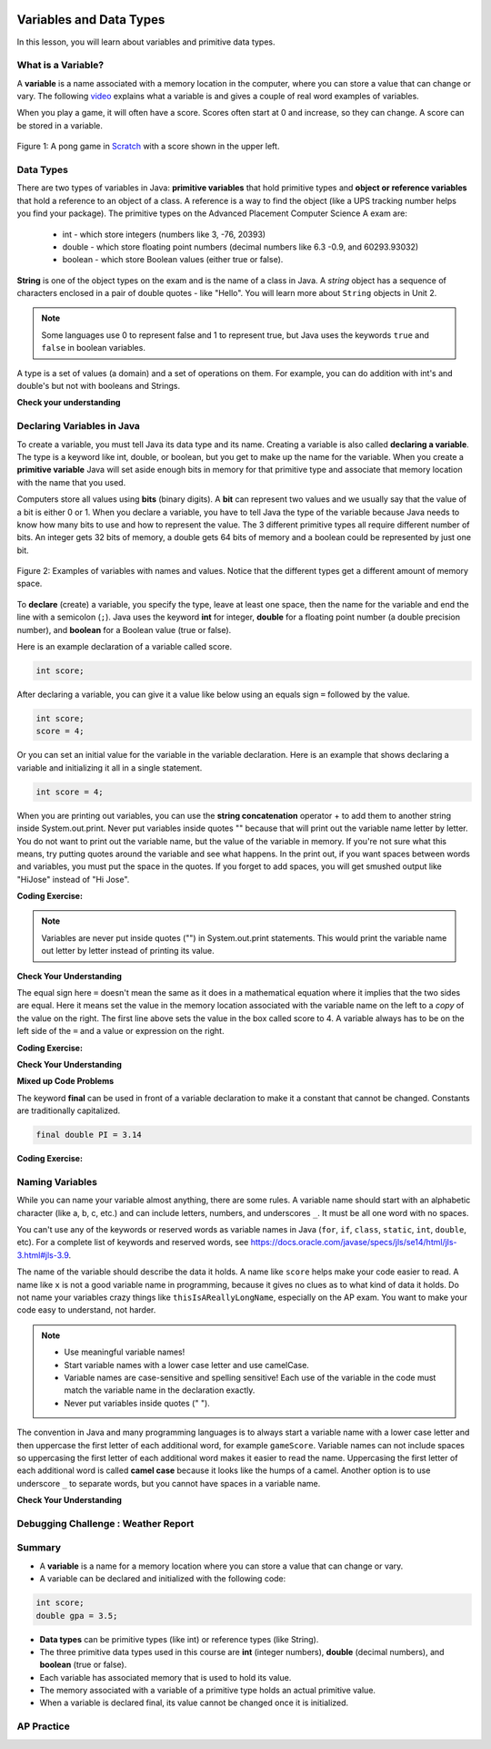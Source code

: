 .. qnum::
   :prefix: 1-3-
   :start: 1


.. |CodingEx| image:: ../../_static/codingExercise.png
    :width: 30px
    :align: middle
    :alt: coding exercise


.. |Exercise| image:: ../../_static/exercise.png
    :width: 35
    :align: middle
    :alt: exercise


.. |Groupwork| image:: ../../_static/groupwork.png
    :width: 35
    :align: middle
    :alt: groupwork

.. image:: ../../_static/time90.png
    :width: 225
    :align: right

Variables and Data Types
========================

In this lesson, you will learn about variables and primitive data types.

What is a Variable?
-------------------

.. index::
   single: variable

A **variable** is a name associated with a memory location in the computer, where you can store a value that can change or vary. The following `video <https://youtu.be/pHgYlVjagmA>`_ explains what a variable is and gives a couple of real word examples of variables.

.. youtube:: pHgYlVjagmA
    :width: 700
    :height: 400
    :align: center


When you play a game, it will often have a score.  Scores often start at 0 and increase, so they can change.  A score can be stored in a variable.

.. figure:: Figures/pongScore.png
    :width: 300px
    :align: center
    :figclass: align-center

    Figure 1: A pong game in `Scratch <http://scratch.mit.edu>`_ with a score shown in the upper left.

Data Types
----------

.. index::
   single: integer
   single: int
   single: double
   single: boolean
   single: String
   pair: variable; types
   pair: variable; primitive type
   pair: variable; object type
   pair: variable; integer
   pair: variable; floating point
   pair: variable; Boolean
   pair: variable; String

There are two types of variables in Java: **primitive variables** that hold primitive types and **object or reference variables** that hold a reference to an object of a class.  A reference is a way to find the object (like a UPS tracking number helps you find your package).  The primitive types on the Advanced Placement Computer Science A exam are:

    -  int - which store integers (numbers like 3, -76, 20393)

    -  double - which store floating point numbers (decimal numbers like 6.3 -0.9, and 60293.93032)

    -  boolean - which store Boolean values (either true or false).

**String** is one of the object types on the exam and is the name of a class in Java.  A *string* object has a sequence of characters enclosed in a pair of double quotes - like "Hello".  You will learn more about ``String`` objects in Unit 2.


.. note::

   Some languages use 0 to represent false and 1 to represent true, but Java uses the keywords ``true`` and ``false`` in boolean variables.

A type is a set of values (a domain) and a set of operations on them. For example, you can do addition with int's and double's but not with booleans and Strings.

|Exercise| **Check your understanding**


.. mchoice:: q3_1_1
   :practice: T
   :answer_a: int
   :answer_b: double
   :answer_c: boolean
   :answer_d: String
   :correct: b
   :feedback_a: While you could use an int, this would throw away any digits after the decimal point, so it isn't the best choice.  You might want to round up a grade based on the average (89.5 or above is an A).
   :feedback_b: An average is calculated by summing all the values and dividing by the number of values.  To keep the most amount of information this should be done with decimal numbers so use a double.
   :feedback_c: Is an average true or false?
   :feedback_d: While you can use a string to represent a number, using a number type (int or double) is better for doing calculations.

   What type should you use to represent the average grade for a course?

.. mchoice:: q3_1_2
   :practice: T
   :answer_a: int
   :answer_b: double
   :answer_c: boolean
   :answer_d: String
   :correct: a
   :feedback_a: The number of people is a whole number so using an integer make sense.
   :feedback_b: Can you have 2.5 people in a household?
   :feedback_c: Is the number of people something that is either true or false?
   :feedback_d: While you can use a string, a number is better for doing calculations with (like finding the average number of people in a household).

   What type should you use to represent the number of people in a household?

.. mchoice:: q3_1_3
   :practice: T
   :answer_a: int
   :answer_b: double
   :answer_c: boolean
   :answer_d: String
   :correct: d
   :feedback_a: People don't usually have whole numbers like 7 as their first name.
   :feedback_b: People don't usually have decimal numbers like 3.5 as their first name.
   :feedback_c: This could only be used if the name was true or false.  People don't usually have those as first names.
   :feedback_d: Strings hold sequences of characters like you have in a person's name.

   What type should you use to hold the first name of a person?

.. mchoice:: q3_1_4
   :practice: T
   :answer_a: int
   :answer_b: double
   :answer_c: boolean
   :answer_d: String
   :correct: c
   :feedback_a: While you could use an int and use 0 for false and 1 for true this would waste 31 of the 32 bits an int uses. Java has a special type for things that are either true or false.
   :feedback_b: Java has a special type for variables that are either true or false.
   :feedback_c: Java uses boolean for values that are only true or false.
   :feedback_d: While you can use a string to represent "True" or "False", using a boolean variable would be better for making decisions.

   What type should you use to record if it is raining or not?

.. mchoice:: q3_1_5
   :practice: T
   :answer_a: int
   :answer_b: double
   :answer_c: boolean
   :answer_d: String
   :correct: b
   :feedback_a: The integer type (int) can't be used to represent decimal numbers so you couldn't use it if you had any cents.
   :feedback_b: The double type can be used to represent an amount of money.
   :feedback_c: Java uses boolean for values that are only true or false.
   :feedback_d: While you can use a string to represent the amount of money you have it is easier to do calculations on the numeric types (int or double).

   What type should you use to represent the amount of money you have?


Declaring Variables in Java
---------------------------

.. index::
   single: bit
   single: binary digit
   single: declare
   pair: variable; declare


To create a variable, you must tell Java its data type and its name.  Creating a variable is also called **declaring a variable**.  The type is a keyword like int, double, or boolean, but you get to make up the name for the variable.  When you create a **primitive variable** Java will set aside enough bits in memory for that primitive type and associate that memory location with the name that you used.

Computers store all values using **bits** (binary digits).  A **bit** can represent two values and we usually say that the value of a bit is either 0 or 1. When you declare a variable, you have to tell Java the type of the variable because Java needs to know how many bits to use and how to represent the value.  The 3 different primitive types
all require different number of bits.  An integer gets 32 bits of memory, a double gets 64 bits of memory and a boolean could be represented by just one bit.

.. figure:: Figures/typesAndSpace.png
    :width: 500px
    :figclass: align-center

    Figure 2: Examples of variables with names and values.  Notice that the different types get a different amount of memory space.

To **declare** (create) a variable, you  specify the type, leave at least one space, then the name for the variable and end the line with a semicolon (``;``). Java uses the keyword **int** for integer, **double** for a floating point number (a double precision number), and **boolean** for a Boolean value (true or false).

.. .. figure:: Figures/typeName.png
    :width: 100px
    :figclass: align-center

    Figure 2: How to Declare a Variable

Here is an example declaration of a variable called score.

.. code-block:: java

  int score;

After declaring a variable, you can give it a value like below using an equals sign ``=`` followed by the value.

.. code-block:: java

  int score;
  score = 4;

Or you can set an initial value for the variable in the variable declaration. Here is an example that shows declaring a variable and initializing it all in a single statement.

.. code-block:: java

  int score = 4;

When you are printing out variables, you can use the **string concatenation** operator + to add them to another string inside System.out.print. Never put variables inside quotes "" because that will print out the variable name letter by letter. You do not want to print out the variable name, but the value of the variable in memory. If you're not sure what this means, try putting quotes around the variable and see what happens. In the print out, if you want spaces between words and variables, you must put the space in the quotes. If you forget to add spaces, you will get smushed output like "HiJose" instead of "Hi Jose".

|CodingEx| **Coding Exercise:**


.. activecode:: lcdv2
   :language: java
   :autograde: unittest

   Run the following code to see what is printed. Then, change the values and run it again. Try adding quotes to variables and removing spaces in the print statements to see what happens.
   ~~~~
   public class Test2
   {
      public static void main(String[] args)
      {
        int score;
        score = 0;
        System.out.print("The score is ");
        System.out.println(score);

        double price = 23.25;
        System.out.println("The price is " + price);

        boolean won = false;
        System.out.println(won);
        won = true;
        System.out.println(won);

        String name = "Jose";
        System.out.println("Hi " + name);
      }
   }

   ====
   // should pass if/when they run code
   import static org.junit.Assert.*;
   import org.junit.*;;
   import java.io.*;

   public class RunestoneTests extends CodeTestHelper
   {
        @Test
        public void testMain() throws IOException
        {
            String output = getMethodOutput("main");
            String expect = "The score is 0\nThe price is 23.25\nfalse\ntrue\nHi Jose";
            boolean passed = getResults(expect, output, "Expected output from main", true);
            assertTrue(passed);
        }
   }

.. note::

    Variables are never put inside quotes ("") in System.out.print statements. This would print the variable name out letter by letter instead of printing its value.


|Exercise| **Check Your Understanding**

.. clickablearea:: var_declare
    :question: Click on all of the variable declarations in the following code.
    :iscode:
    :feedback: Variable declarations start with a type and then a name.

    :click-incorrect:public class Test2:endclick:
    :click-incorrect:{:endclick:
        :click-incorrect:public static void main(String[] args):endclick:
        :click-incorrect:{:endclick:
            :click-correct:int numLives;:endclick:
            :click-incorrect:numLives = 0;:endclick:
            :click-incorrect:System.out.println(numLives);:endclick:
            :click-correct:double health;:endclick:
            :click-incorrect:health = 8.5;:endclick:
            :click-incorrect:System.out.println(health);:endclick:
            :click-correct:boolean powerUp;:endclick:
            :click-incorrect:powerUp = true;:endclick:
            :click-incorrect:System.out.println(powerUp);:endclick:
        :click-incorrect:}:endclick:
    :click-incorrect:}:endclick:

.. clickablearea:: var_init
    :question: Click on all of the variable initializations (first time the variable is set to a value) in the following code.
    :iscode:
    :feedback: Variables are initialized using name = value;

    :click-incorrect:public class Test2:endclick:
    :click-incorrect:{:endclick:
        :click-incorrect:public static void main(String[] args):endclick:
        :click-incorrect:{:endclick:
            :click-incorrect:int numLives;:endclick:
            :click-correct:numLives = 0;:endclick:
            :click-incorrect:System.out.println(numLives);:endclick:
            :click-correct:double health = 8.5;:endclick:
            :click-incorrect:System.out.println(health);:endclick:
            :click-correct:boolean powerUp = true;:endclick:
            :click-incorrect:System.out.println(powerUp);:endclick:
        :click-incorrect:}:endclick:
    :click-incorrect:}:endclick:


.. .. figure:: Figures/typeNameValue.png
    :width: 150px
    :figclass: align-center

    Figure 3: How to Declare and Initialize the Value of a Variable





.. .. |Exercise| **Check Your Understanding**

.. .. clickablearea:: var_declar_and_init
    :question: Click on all of the statements that both declare and initialize a variable in one statement.
    :iscode:
    :feedback: Variables are initialized using name = value;

    :click-incorrect:public class Test2:endclick:
    :click-incorrect:{:endclick:
        :click-incorrect:public static void main(String[] args):endclick:
        :click-incorrect:{:endclick:
            :click-correct:int numLives = 0;:endclick:
            :click-incorrect:System.out.println(numLives);:endclick:
            :click-correct:double health = 8.5;:endclick:
            :click-incorrect:System.out.println(health);:endclick:
            :click-correct:boolean powerUp = true;:endclick:
            :click-incorrect:System.out.println(powerUp);:endclick:
        :click-incorrect:}:endclick:
    :click-incorrect:}:endclick:


The equal sign here ``=`` doesn't mean the same as it does in a mathematical equation where it implies that the two sides are equal.  Here it means set the value in the memory location associated with the variable name on the left to a *copy* of the value on the right. The first line above sets the value in the box called score to 4.  A variable always has to be on the left side of the ``=`` and a value or expression on the right.


|CodingEx| **Coding Exercise:**

.. activecode:: lcdv3
   :language: java
   :autograde: unittest

   This assignment statement below is in the wrong order. Try to fix it to compile and run.
   ~~~~
   public class Test3
   {
      public static void main(String[] args)
      {
        int score;
        4 = score;
        System.out.println(score);
      }
   }

   ====
   // should pass if/when they run code
   import static org.junit.Assert.*;
   import org.junit.*;;
   import java.io.*;

   public class RunestoneTests extends CodeTestHelper
   {
        @Test
        public void testMain() throws IOException
        {
            String output = getMethodOutput("main");
            String expect = "4";
            boolean passed = getResults(expect, output, "Expected output from main");
            assertTrue(passed);
        }
   }

|Exercise| **Check Your Understanding**

.. fillintheblank:: fillDecVar1

   Fill in the following: [blank] age = [blank]; to declare age to be an integer and set its value to 5.

   -    :int: Correct.  You typically use whole numbers for ages after age 1.
        :.*: Remember that Java uses just the first 3 letters of integer
   -    :5: Correct.  You can initialize to a value.
        :.*: Use 5 in the second blank

.. fillintheblank:: fillDecVar2

   What type should you use for a shoe size like 8.5?

   -    :^\s*double$: Correct.  Any variable that needs to values after the decimal point should be declared as a double.
        :.*: What type allows for a decimal value

.. fillintheblank:: fillDecVar3

   What type should you use for a number of tickets?

   -    :^\s*int$: Correct. You can't buy half a ticket so this will be an integer.
        :.*: Use a type that represents whole numbers like 1, 2, 3, etc.


**Mixed up Code Problems**

.. parsonsprob:: declareVars1
   :numbered: left
   :adaptive:
   :noindent:

   The following code declares and initializes variables for storing a number of visits, a person's temperature, and if the person has insurance or not.  It also includes extra blocks that are not needed in a correct solution.  Drag the needed blocks from the left area into the correct order (declaring numVisits, temp, and hasInsurance in that order) in the right area.  Click on the "Check Me" button to check your solution.
   -----
   int numVisits = 5;
   =====
   Int numVisits = 5; #paired
   =====
   double temp = 101.2;
   =====
   Double temp = 101.2;  #paired
   =====
   boolean hasInsurance = false;
   =====
   Boolean hasInsurance = false; #paired



The keyword **final** can be used in front of a variable declaration to make it a constant that cannot be changed. Constants are traditionally capitalized.

.. code-block:: java

  final double PI = 3.14

|CodingEx| **Coding Exercise:**

.. activecode:: Testfn
   :language: java
   :autograde: unittest

   Try the following code and notice the syntax error when we try to change the constant PI. Put the comment symbols // in front of that line to remove the error and run it again.
   ~~~~
   public class TestFinal
   {
      public static void main(String[] args)
      {
        final double PI = 3.14;
        System.out.println(PI);
        PI = 4.2; // This will cause a syntax error
      }
   }
   ====
   // should pass if/when they run code
   import static org.junit.Assert.*;
   import org.junit.*;;
   import java.io.*;

   public class RunestoneTests extends CodeTestHelper
   {
        @Test
        public void testMain() throws IOException
        {
            String output = getMethodOutput("main");
            String expect = "3.14";
            boolean passed = getResults(expect, output, "Expected output from main", true);
            assertTrue(passed);
        }
   }

Naming Variables
--------------------

.. index::
   pair: variable; names

While you can name your variable almost anything, there are some rules.  A variable name should start with an alphabetic character (like a, b, c, etc.) and can include letters, numbers, and underscores ``_``. It must be all one word with no spaces.

You can't use any of the keywords or reserved words as variable names in Java (``for``, ``if``, ``class``, ``static``, ``int``, ``double``, etc).  For a complete list of keywords and reserved words, see https://docs.oracle.com/javase/specs/jls/se14/html/jls-3.html#jls-3.9.

The name of the variable should describe the data it holds.  A name like ``score`` helps make your code easier to read. A name like ``x`` is not a good variable name in programming, because it gives no clues as to what kind of data it holds.  Do not name
your variables crazy things like ``thisIsAReallyLongName``, especially on the AP exam. You want to make your code easy to understand, not harder.

.. note::


    - Use meaningful variable names!
    - Start variable names with a lower case letter and use camelCase.
    - Variable names are case-sensitive and spelling sensitive! Each use of the variable in the code must match the variable name in the declaration exactly.
    - Never put variables inside quotes (" ").

.. index::
    single: camel case
    pair: variable; naming convention

The convention in Java and many programming languages is to always start a variable name with a lower case letter and then uppercase the first letter of each additional word, for example ``gameScore``. Variable names can not include spaces so uppercasing the first letter of each additional word makes it easier to read the name.  Uppercasing the first letter of each additional word is called **camel case** because it looks like the humps of a camel. Another option is to use underscore ``_`` to separate words, but you cannot have spaces in a variable name.



.. activecode:: lcnv1
   :language: java
   :autograde: unittest

   Java is case sensitive so ``gameScore`` and ``gamescore`` are not the same.  Run and fix the code below to use the right variable name.
   ~~~~
   public class CaseSensitiveClass
   {
      public static void main(String[] args)
      {
        int gameScore = 0; // variable name using camel case
        // this is using a different variable without camel case!
        System.out.println("gameScore is " + gamescore);
      }
   }

   ====
   import static org.junit.Assert.*;
   import org.junit.*;;
   import java.io.*;

   public class RunestoneTests extends CodeTestHelper
    {
        @Test
        public void testMain() throws IOException
        {
            String output = getMethodOutput("main");
            String expect = "gameScore is 0\n";
            boolean passed = getResults(expect, output, "Expected output from main", true);
            assertTrue(passed);
        }
    }

|Exercise| **Check Your Understanding**

.. fillintheblank:: fillName1

   What is the camel case variable name for a variable that represents a shoe size?

   -    :^\s*shoeSize$: Correct.  Start with the first word in all lowercase and uppercase the first letter of each additional word
        :.*: In camel case just appended the words after each other but uppercase the first letter of each word after the 1st word



.. fillintheblank:: fillName2

   What is the camel case variable name for a variable that represents the top score?

   -    :^\s*topScore$: Correct.
        :.*: In camel case just put the words after each other but uppercase the first letter of each word after the 1st word.

.. .. fillintheblank:: fillName3

   What is the camel case variable name for a variable that represents the last score?

   -    :^\s*lastScore$: Correct.
        :.*: In camel case just put the words after each other but uppercase the first letter of each word after the 1st word.  This would be lastScore


|Groupwork| Debugging Challenge : Weather Report
------------------------------------------------




.. activecode:: challenge1-3
   :language: java
   :autograde: unittest
   :practice: T

   Working in pairs, debug the following code. Can you find the all the bugs and get the code to run?
   ~~~~
   public class Challenge1_3
   {
      public static void main(String[] args)
      {
          int temperature = 70.5;
          double tvChannel = 101;
          boolean sunny = 1

          System.out.print("Welcome to the weather report on Channel ")
          System.out.println(TVchannel);
          System.out.print("The temperature today is );
          System.out.println(tempurature);
          System.out.print("Is it sunny today? ");
          System.out.println(sunny);
      }
   }

   ====
   import static org.junit.Assert.*;
   import org.junit.*;
   import java.io.*;

   public class RunestoneTests extends CodeTestHelper
   {
    @Test
    public void testMain() throws IOException
    {
        String output = getMethodOutput("main");
        String expect = "Welcome to the weather report on Channel 101 \nThe temperature today is 70.5\nIs it sunny today? true";
        boolean passed = getResults(expect, output, "Expected output from main");
        assertTrue(passed);
    }
    }


Summary
-------------------

- A **variable** is a name for a memory location where you can store a value that can change or vary.

- A variable can be declared and initialized with the following code:

.. code-block:: java

  int score;
  double gpa = 3.5;


- **Data types** can be primitive types (like int) or reference types (like String).
- The three primitive data types used in this course are **int** (integer numbers), **double** (decimal numbers), and **boolean** (true or false).
- Each variable has associated memory that is used to hold its value.
- The memory associated with a variable of a primitive type holds an actual primitive value.
- When a variable is declared final, its value cannot be changed once it is initialized.

AP Practice
------------


.. mchoice:: AP1-3-1
   :practice: T
   :answer_a: int GPA; int numStudents;
   :answer_b: double GPA; int numStudents;
   :answer_c: double GPA; double numStudents;
   :answer_d: int GPA; boolean numStudents;
   :answer_e: double GPA; boolean numStudents;
   :correct: b
   :feedback_a: The average grade in GPA could be a decimal number like 3.5.
   :feedback_b: Yes, the average grade could be a decimal number, and the number of students is an integer.
   :feedback_c: The number of students is an integer number. Although it could be saved in a double, an int would be more appropriate.
   :feedback_d: The average grade in GPA could be a decimal number like 3.5. Booleans hold a true or false value, not numbers.
   :feedback_e: Booleans hold a true or false value, not numbers.

   Which of the following pairs of declarations are the most appropriate to store a student’s average course grade in the variable GPA and the number of students in the variable numStudents?





